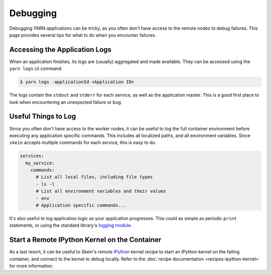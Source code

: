 Debugging
=========

Debugging YARN applications can be tricky, as you often don't have access to
the remote nodes to debug failures. This page provides several tips for what to
do when you encounter failures.


Accessing the Application Logs
------------------------------

When an application finishes, its logs are (usually) aggregated and made
available. They can be accessed using the ``yarn logs`` cli command.

.. code-block:: console

    $ yarn logs -applicationId <Application ID>

The logs contain the ``stdout`` and ``stderr`` for each service, as well as the
application master. This is a good first place to look when encountering an
unexpected failure or bug.


Useful Things to Log
--------------------

Since you often don't have access to the worker nodes, it can be useful to log
the full container environment before executing any application specific
commands. This includes all localized paths, and all environment variables.
Since ``skein`` accepts multiple commands for each service, this is easy to do.

.. code-block:: console

    services:
      my_service:
        commands:
          # List all local files, including file types
          - ls -l
          # List all environment variables and their values
          - env
          # Application specific commands...


It's also useful to log application logic as your application progresses. This
could as simple as periodic ``print`` statements, or using the standard
library's `logging module <https://docs.python.org/3/library/logging.html>`_.


Start a Remote IPython Kernel on the Container
----------------------------------------------

As a last resort, it can be useful to Skein's remote `IPython
<https://ipython.org/>`_ kernel recipe to start an IPython kernel on the
failing container, and connect to the kernel to debug locally. Refer to the
:doc:`recipe documentation <recipes-ipython-kernel>` for more information.
